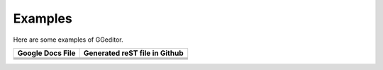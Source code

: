 
Examples
########

Here are some examples of GGeditor.


+----------------------+-----------------------------------+
| **Google Docs File** | **Generated reST file in Github** |
+======================+===================================+
+----------------------+-----------------------------------+
+----------------------+-----------------------------------+
+----------------------+-----------------------------------+
+----------------------+-----------------------------------+
